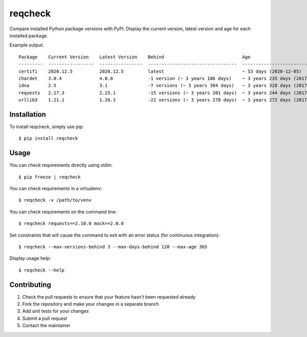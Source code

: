 reqcheck
========

.. image:: https://img.shields.io/pypi/v/reqcheck.svg
    :target: https://pypi.python.org/pypi/reqcheck
    :alt: Latest Version

.. image:: https://travis-ci.org/jaleskovec/reqcheck.svg?branch=master
    :target: https://travis-ci.org/jaleskovec/reqcheck

.. image:: https://coveralls.io/repos/github/jaleskovec/reqcheck/badge.svg
    :target: https://coveralls.io/github/jaleskovec/reqcheck

Compare installed Python package versions with PyPI. Display the current
version, latest version and age for each installed package.

Example output:

::

      Package    Current Version    Latest Version    Behind                             Age
      ---------  -----------------  ----------------  ---------------------------------  -------------------------------
      certifi    2020.12.5          2020.12.5         latest                             ~ 53 days (2020-12-05)
      chardet    3.0.4              4.0.0             -1 version (~ 3 years 186 days)    ~ 3 years 235 days (2017-06-08)
      idna       2.5                3.1               -7 versions (~ 3 years 304 days)   ~ 3 years 328 days (2017-03-07)
      requests   2.17.3             2.25.1            -15 versions (~ 3 years 201 days)  ~ 3 years 244 days (2017-05-29)
      urllib3    1.21.1             1.26.3            -22 versions (~ 3 years 270 days)  ~ 3 years 272 days (2017-05-02)

Installation
------------

To install reqcheck, simply use pip:

::

    $ pip install reqcheck

Usage
-----

You can check requirements directly using stdin:

::

    $ pip freeze | reqcheck

You can check requirements in a virtualenv:

::

    $ reqcheck -v /path/to/venv

You can check requirements on the command line:

::

    $ reqcheck requests==2.10.0 mock==2.0.0

Set constraints that will cause the command to exit with an error status (for continuous integration):

::

    $ reqcheck --max-versions-behind 3 --max-days-behind 120 --max-age 365

Display usage help:

::

    $ reqcheck --help

Contributing
------------

1. Check the pull requests to ensure that your feature hasn't been
   requested already
2. Fork the repository and make your changes in a separate branch
3. Add unit tests for your changes
4. Submit a pull request
5. Contact the maintainer
